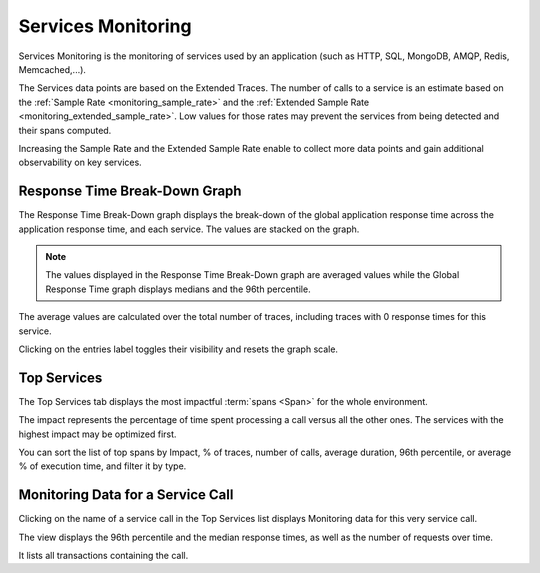 Services Monitoring
===================

Services Monitoring is the monitoring of services used by an application (such
as HTTP, SQL, MongoDB, AMQP, Redis, Memcached,...).

The Services data points are based on the Extended Traces. The number of calls
to a service is an estimate based on the :ref:`Sample Rate
<monitoring_sample_rate>` and the :ref:`Extended Sample Rate
<monitoring_extended_sample_rate>`. Low values for those rates may prevent the
services from being detected and their spans computed.

Increasing the Sample Rate and the Extended Sample Rate enable to collect more
data points and gain additional observability on key services.

Response Time Break-Down Graph
------------------------------

.. image:: ../images/monitoring/response_time_break_down.gif

The Response Time Break-Down graph displays the break-down of the global
application response time across the application response time, and each service.
The values are stacked on the graph.

.. note::

    The values displayed in the Response Time Break-Down graph are averaged values
    while the Global Response Time graph displays medians and the 96th percentile.

The average values are calculated over the total number of traces, including
traces with 0 response times for this service.

Clicking on the entries label toggles their visibility and resets the graph scale.

.. _top_services:

Top Services
------------

.. image:: ../images/monitoring/top_services.gif

The Top Services tab displays the most impactful :term:`spans <Span>`
for the whole environment.

The impact represents the percentage of time spent processing a call versus all
the other ones. The services with the highest impact may be optimized first.

You can sort the list of top spans by Impact, % of traces, number of calls,
average duration, 96th percentile, or average % of execution time, and filter it
by type.

Monitoring Data for a Service Call
----------------------------------

Clicking on the name of a service call in the Top Services list displays
Monitoring data for this very service call.

The view displays the 96th percentile and the median response times, as well as
the number of requests over time.

It lists all transactions containing the call.
